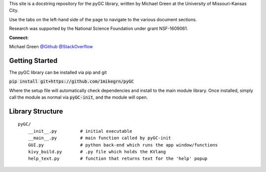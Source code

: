 This site is a docstring repository for the pyGC library, written by
Michael Green at the University of Missouri-Kansas City.

Use the tabs on the left-hand side of the page to navigate to the
various document sections.

Research was supported by the National Science Foundation under grant
NSF-1609061.

**Connect:**

Michael Green
`@Github <https://github.com/1mikegrn>`_
`@StackOverflow <https://stackoverflow.com/users/10881573/michael-green?tab=profile>`_

Getting Started
===============

The pyGC library can be installed via pip and git

:code:`pip install git+https://github.com/1mikegrn/pyGC`

Where the setup file will automatically check dependencies and install
to the main module library. Once installed, simply call the module as
normal via :code:`pyGC-init`, and the module will open.

Library Structure
=================

::

    pyGC/
        __init__.py         # initial executable
        __main__.py         # main function called by pyGC-init
        GUI.py              # python back-end which runs the app window/functions
        kivy_build.py       # .py file which holds the KVlang
        help_text.py        # function that returns text for the 'help' popup

